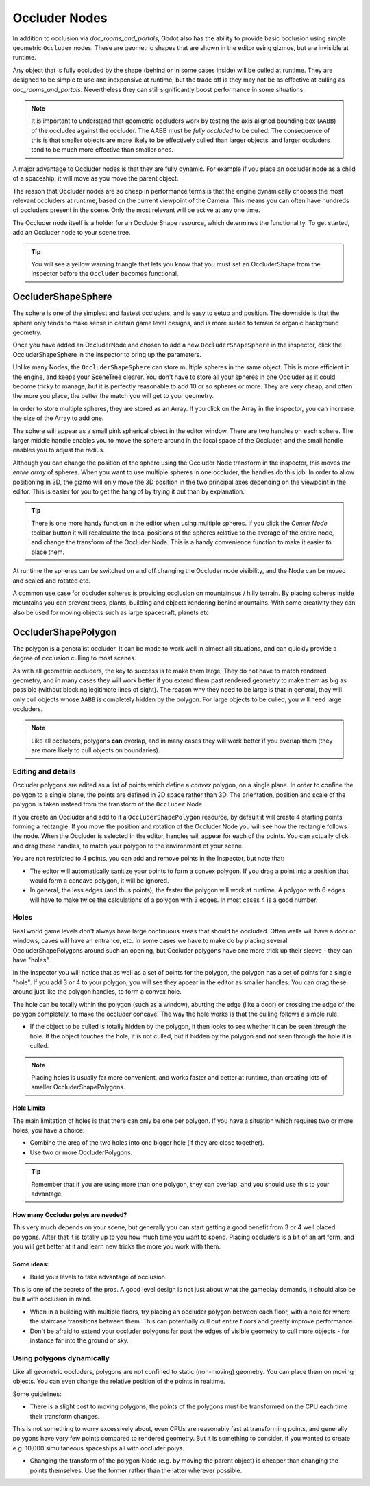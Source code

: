 .. _doc_occluders:

Occluder Nodes
==============

In addition to occlusion via `doc_rooms_and_portals`, Godot also has the ability to provide basic occlusion using simple geometric ``Occluder`` nodes. These are geometric shapes that are shown in the editor using gizmos, but are invisible at runtime.

Any object that is fully occluded by the shape (behind or in some cases inside) will be culled at runtime. They are designed to be simple to use and inexpensive at runtime, but the trade off is they may not be as effective at culling as `doc_rooms_and_portals`. Nevertheless they can still significantly boost performance in some situations.

.. note:: It is important to understand that geometric occluders work by testing the axis aligned bounding box (``AABB``) of the occludee against the occluder. The AABB must be *fully occluded* to be culled. The consequence of this is that smaller objects are more likely to be effectively culled than larger objects, and larger occluders tend to be much more effective than smaller ones.

A major advantage to Occluder nodes is that they are fully dynamic. For example if you place an occluder node as a child of a spaceship, it will move as you move the parent object.

The reason that Occluder nodes are so cheap in performance terms is that the engine dynamically chooses the most relevant occluders at runtime, based on the current viewpoint of the Camera. This means you can often have hundreds of occluders present in the scene. Only the most relevant will be active at any one time.

The Occluder node itself is a holder for an OccluderShape resource, which determines the functionality. To get started, add an Occluder node to your scene tree.

.. tip:: You will see a yellow warning triangle that lets you know that you must set an OccluderShape from the inspector before the ``Occluder`` becomes functional.

OccluderShapeSphere
-------------------

The sphere is one of the simplest and fastest occluders, and is easy to setup and position. The downside is that the sphere only tends to make sense in certain game level designs, and is more suited to terrain or organic background geometry.

Once you have added an OccluderNode and chosen to add a new ``OccluderShapeSphere`` in the inspector, click the OccluderShapeSphere in the inspector to bring up the parameters.

.. image:: img/occluder_shape_sphere_inspector.png

Unlike many Nodes, the ``OccluderShapeSphere`` can store multiple spheres in the same object. This is more efficient in the engine, and keeps your SceneTree clearer. You don't have to store all your spheres in one Occluder as it could become tricky to manage, but it is perfectly reasonable to add 10 or so spheres or more. They are very cheap, and often the more you place, the better the match you will get to your geometry.

In order to store multiple spheres, they are stored as an Array. If you click on the Array in the inspector, you can increase the size of the Array to add one.

.. image:: img/occluder_shape_sphere_terrain.png

The sphere will appear as a small pink spherical object in the editor window. There are two handles on each sphere. The larger middle handle enables you to move the sphere around in the local space of the Occluder, and the small handle enables you to adjust the radius.

Although you can change the position of the sphere using the Occluder Node transform in the inspector, this moves *the entire array* of spheres. When you want to use multiple spheres in one occluder, the handles do this job. In order to allow positioning in 3D, the gizmo will only move the 3D position in the two principal axes depending on the viewpoint in the editor. This is easier for you to get the hang of by trying it out than by explanation.

.. tip:: There is one more handy function in the editor when using multiple spheres. If you click the `Center Node` toolbar button it will recalculate the local positions of the spheres relative to the average of the entire node, and change the transform of the Occluder Node. This is a handy convenience function to make it easier to place them.

At runtime the spheres can be switched on and off changing the Occluder node visibility, and the Node can be moved and scaled and rotated etc.

A common use case for occluder spheres is providing occlusion on mountainous / hilly terrain. By placing spheres inside mountains you can prevent trees, plants, building and objects rendering behind mountains. With some creativity they can also be used for moving objects such as large spacecraft, planets etc.

OccluderShapePolygon
--------------------

The polygon is a generalist occluder. It can be made to work well in almost all situations, and can quickly provide a degree of occlusion culling to most scenes.

As with all geometric occluders, the key to success is to make them large. They do not have to match rendered geometry, and in many cases they will work better if you extend them past rendered geometry to make them as big as possible (without blocking legitimate lines of sight). The reason why they need to be large is that in general, they will only cull objects whose ``AABB`` is completely hidden by the polygon. For large objects to be culled, you will need large occluders.

.. note:: Like all occluders, polygons **can** overlap, and in many cases they will work better if you overlap them (they are more likely to cull objects on boundaries).

Editing and details
~~~~~~~~~~~~~~~~~~~

Occluder polygons are edited as a list of points which define a *convex* polygon, on a single plane. In order to confine the polygon to a single plane, the points are defined in 2D space rather than 3D. The orientation, position and scale of the polygon is taken instead from the transform of the ``Occluder`` Node.

.. image:: img/occluder_shape_polygon_inspector.png

If you create an Occluder and add to it a ``OccluderShapePolygon`` resource, by default it will create 4 starting points forming a rectangle. If you move the position and rotation of the Occluder Node you will see how the rectangle follows the node. When the Occluder is selected in the editor, handles will appear for each of the points. You can actually click and drag these handles, to match your polygon to the environment of your scene.

.. image:: img/occluder_shape_polygon.png

You are not restricted to 4 points, you can add and remove points in the Inspector, but note that:

-  The editor will automatically sanitize your points to form a convex polygon. If you drag a point into a position that would form a concave polygon, it will be ignored.
-  In general, the less edges (and thus points), the faster the polygon will work at runtime. A polygon with 6 edges will have to make twice the calculations of a polygon with 3 edges. In most cases 4 is a good number.

.. image:: img/occluder_shape_polygon2.png

Holes
~~~~~

Real world game levels don't always have large continuous areas that should be occluded. Often walls will have a door or windows, caves will have an entrance, etc. In some cases we have to make do by placing several OccluderShapePolygons around such an opening, but Occluder polygons have one more trick up their sleeve - they can have "holes".

In the inspector you will notice that as well as a set of points for the polygon, the polygon has a set of points for a single "hole". If you add 3 or 4 to your polygon, you will see they appear in the editor as smaller handles. You can drag these around just like the polygon handles, to form a convex hole.

.. image:: img/occluder_shape_polygon_hole.png

The hole can be totally within the polygon (such as a window), abutting the edge (like a door) or crossing the edge of the polygon completely, to make the occluder concave. The way the hole works is that the culling follows a simple rule:

-  If the object to be culled is totally hidden by the polygon, it then looks to see whether it can be seen *through* the hole. If the object touches the hole, it is not culled, but if hidden by the polygon and not seen through the hole it is culled.

.. note:: Placing holes is usually far more convenient, and works faster and better at runtime, than creating lots of smaller OccluderShapePolygons.

Hole Limits
^^^^^^^^^^^

The main limitation of holes is that there can only be one per polygon. If you have a situation which requires two or more holes, you have a choice:

-  Combine the area of the two holes into one bigger hole (if they are close together).
-  Use two or more OccluderPolygons.

.. tip:: Remember that if you are using more than one polygon, they can overlap, and you should use this to your advantage.

How many Occluder polys are needed?
^^^^^^^^^^^^^^^^^^^^^^^^^^^^^^^^^^^

This very much depends on your scene, but generally you can start getting a good benefit from 3 or 4 well placed polygons. After that it is totally up to you how much time you want to spend.
Placing occluders is a bit of an art form, and you will get better at it and learn new tricks the more you work with them.

Some ideas:
^^^^^^^^^^^

-  Build your levels to take advantage of occlusion.

This is one of the secrets of the pros. A good level design is not just about what the gameplay demands, it should also be built with occlusion in mind.

-  When in a building with multiple floors, try placing an occluder polygon between each floor, with a hole for where the staircase transitions between them. This can potentially cull out entire floors and greatly improve performance.
-  Don't be afraid to extend your occluder polygons far past the edges of visible geometry to cull more objects - for instance far into the ground or sky.

Using polygons dynamically
~~~~~~~~~~~~~~~~~~~~~~~~~~

Like all geometric occluders, polygons are not confined to static (non-moving) geometry. You can place them on moving objects. You can even change the relative position of the points in realtime.

Some guidelines:

-  There is a slight cost to moving polygons, the points of the polygons must be transformed on the CPU each time their transform changes.

This is not something to worry excessively about, even CPUs are reasonably fast at transforming points, and generally polygons have very few points compared to rendered geometry. But it is something to consider, if you wanted to create e.g. 10,000 simultaneous spaceships all with occluder polys.

-  Changing the transform of the polygon Node (e.g. by moving the parent object) is cheaper than changing the points themselves. Use the former rather than the latter wherever possible.
